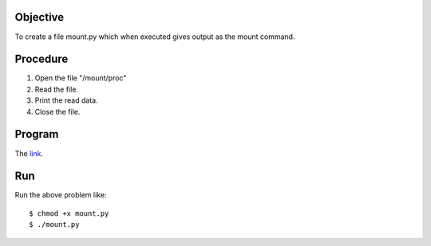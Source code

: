 Objective
----------

To create a file mount.py which when executed gives output as the mount command.

Procedure
----------

1. Open the file "/mount/proc"
2. Read the file.
#. Print the read data.
#. Close the file.

Program
--------

The `link`_.

.. _link: https://github.com/shantanusarkar/dgplug_summer_training/blob/master/mount/mount.py 

Run
----

Run the above problem like::

    $ chmod +x mount.py
    $ ./mount.py
